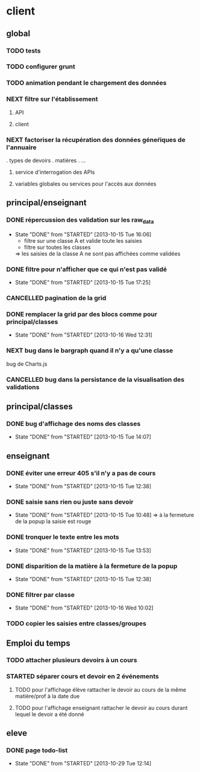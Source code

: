 * client
** global
*** TODO tests
*** TODO configurer grunt
*** TODO animation pendant le chargement des données
*** NEXT filtre sur l'établissement
**** API
**** client
*** NEXT factoriser la récupération des données géneŕiques de l'annuaire
    . types de devoirs
    . matières
    . ...
**** service d'interrogation des APIs
**** variables globales ou services pour l'accès aux données


** principal/enseignant
*** DONE répercussion des validation sur les raw_data
- State "DONE"       from "STARTED"    [2013-10-15 Tue 16:06]
    - filtre sur une classe A et valide toute les saisies
    - filtre sur toutes les classes
    => les saisies de la classe A ne sont pas affichées comme validées
*** DONE filtre pour n'afficher que ce qui n'est pas validé
- State "DONE"       from "STARTED"    [2013-10-15 Tue 17:25]
*** CANCELLED pagination de la grid
*** DONE remplacer la grid par des blocs comme pour principal/classes
- State "DONE"       from "STARTED"    [2013-10-16 Wed 12:31]
        
*** NEXT bug dans le bargraph quand il n'y a qu'une classe
    bug de Charts.js
*** CANCELLED bug dans la persistance de la visualisation des validations


** principal/classes
*** DONE bug d'affichage des noms des classes
- State "DONE"       from "STARTED"    [2013-10-15 Tue 14:07]


** enseignant
*** DONE éviter une erreur 405 s'il n'y a pas de cours
- State "DONE"       from "STARTED"    [2013-10-15 Tue 12:38]
*** DONE saisie sans rien ou juste sans devoir
- State "DONE"       from "STARTED"    [2013-10-15 Tue 10:48]
    => à la fermeture de la popup la saisie est rouge
*** DONE tronquer le texte entre les mots
- State "DONE"       from "STARTED"    [2013-10-15 Tue 13:53]
*** DONE disparition de la matière à la fermeture de la popup
- State "DONE"       from "STARTED"    [2013-10-15 Tue 12:38]
*** DONE filtrer par classe
- State "DONE"       from "STARTED"    [2013-10-16 Wed 10:02]
*** TODO copier les saisies entre classes/groupes

** Emploi du temps
*** TODO attacher plusieurs devoirs à un cours
*** STARTED séparer cours et devoir en 2 événements
**** TODO pour l'affichage élève rattacher le devoir au cours de la même matière/prof à la date due

**** TODO pour l'affichage enseignant rattacher le devoir au cours durant lequel le devoir a été donné


** eleve
*** DONE page todo-list
- State "DONE"       from "STARTED"    [2013-10-29 Tue 12:14]
